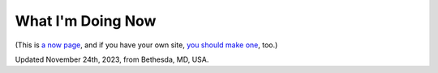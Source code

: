 What I'm Doing Now
==================

(This is `a now page <https://nownownow.com>`_, and if you have your own site, `you should make one <https://nownownow.com/about>`_, too.) 


Updated November 24th, 2023, from Bethesda, MD, USA.
